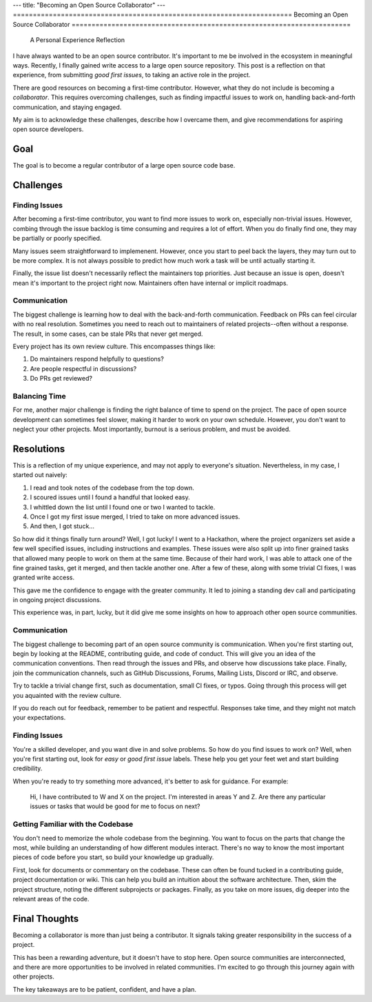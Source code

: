 ---
title: "Becoming an Open Source Collaborator"
---
======================================================================
Becoming an Open Source Collaborator
======================================================================

  A Personal Experience Reflection

I have always wanted to be an open source contributor. It's important to me be involved 
in the ecosystem in meaningful ways. Recently, I finally gained write access to a large
open source repository. This post is a reflection on that experience, from submitting 
*good first issues*, to taking an active role in the project.

There are good resources on becoming a first-time contributor. However, what they do not 
include is becoming a *collaborator*. This requires overcoming challenges, such as finding 
impactful issues to work on, handling back-and-forth communication, and staying engaged. 

My aim is to acknowledge these challenges, describe how I overcame them, and give 
recommendations for aspiring open source developers.

Goal
====

The goal is to become a regular contributor of a large open source code base.

Challenges
==========

Finding Issues
--------------

After becoming a first-time contributor, you want to find more issues to work on,
especially non-trivial issues. However, combing through the issue backlog is time
consuming and requires a lot of effort. When you do finally find one, they may be
partially or poorly specified.

Many issues seem straightforward to implemenent. However, once you start to peel back
the layers, they may turn out to be more complex. It is not always possible to predict
how much work a task will be until actually starting it.

Finally, the issue list doesn't necessarily reflect the maintainers top priorities.
Just because an issue is open, doesn't mean it's important to the project right now.
Maintainers often have internal or implicit roadmaps.

Communication
-------------

The biggest challenge is learning how to deal with the back-and-forth communication. 
Feedback on PRs can feel circular with no real resolution. Sometimes you need to reach
out to maintainers of related projects--often without a response. The result, in some 
cases, can be stale PRs that never get merged.

Every project has its own review culture. This encompasses things like:

1. Do maintainers respond helpfully to questions?
2. Are people respectful in discussions?
3. Do PRs get reviewed?

Balancing Time
--------------

For me, another major challenge is finding the right balance of time to spend on the project.
The pace of open source development can sometimes feel slower, making it harder to work on
your own schedule. However, you don't want to neglect your other projects. Most
importantly, burnout is a serious problem, and must be avoided.

Resolutions
===========

This is a reflection of my unique experience, and may not apply to
everyone's situation. Nevertheless, in my case, I started out naively:

1. I read and took notes of the codebase from the top down.
2. I scoured issues until I found a handful that looked easy.
3. I whittled down the list until I found one or two I wanted to tackle.
4. Once I got my first issue merged, I tried to take on more advanced issues.
5. And then, I got stuck...

So how did it things finally turn around? Well, I got lucky! I went to a Hackathon, where
the project organizers set aside a few well specified issues, including instructions and 
examples. These issues were also split up into finer grained tasks that allowed many
people to work on them at the same time. Because of their hard work, I was able to attack
one of the fine grained tasks, get it merged, and then tackle another one. After a few of
these, along with some trivial CI fixes, I was granted write access.

This gave me the confidence to engage with the greater community. It led to joining a
standing dev call and participating in ongoing project discussions.

This experience was, in part, lucky, but it did give me some insights on how to
approach other open source communities.

Communication
-------------

The biggest challenge to becoming part of an open source community is communication. When
you're first starting out, begin by looking at the README, contributing guide, and code
of conduct. This will give you an idea of the communication conventions. Then read
through the issues and PRs, and observe how discussions take place. Finally, join the
communication channels, such as GitHub Discussions, Forums, Mailing Lists, Discord or
IRC, and observe.

Try to tackle a trivial change first, such as documentation, small CI fixes, or typos.
Going through this process will get you aquainted with the review culture.

If you do reach out for feedback, remember to be patient and respectful. Responses take
time, and they might not match your expectations.

Finding Issues
--------------

You're a skilled developer, and you want dive in and solve problems. So how do you find
issues to work on? Well, when you're first starting out, look for *easy* or
*good first issue* labels. These help you get your feet wet and start building
credibility.

When you're ready to try something more advanced, it's better to ask for guidance. For 
example:

  Hi, I have contributed to W and X on the project. I'm interested in areas Y and Z. Are
  there any particular issues or tasks that would be good for me to focus on next?

Getting Familiar with the Codebase
----------------------------------

You don't need to memorize the whole codebase from the beginning. You want to focus on the
parts that change the most, while building an understanding of how different modules interact. 
There's no way to know the most important pieces of code before you start, so build your
knowledge up gradually.

First, look for documents or commentary on the codebase. These can often be found
tucked in a contributing guide, project documentation or wiki. This can help you build
an intuition about the software architecture. Then, skim the project structure, noting 
the different subprojects or packages. Finally, as you take on more issues, dig deeper
into the relevant areas of the code.

Final Thoughts
==============

Becoming a collaborator is more than just being a contributor. It signals taking greater
responsibility in the success of a project. 

This has been a rewarding adventure, but it doesn't have to stop here. Open source
communities are interconnected, and there are more opportunities to be involved in
related communities. I'm excited to go through this journey again with other projects.

The key takeaways are to be patient, confident, and have a plan.


